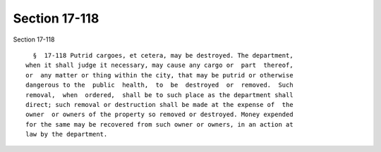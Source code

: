 Section 17-118
==============

Section 17-118 ::    
        
     
        §  17-118 Putrid cargoes, et cetera, may be destroyed. The department,
      when it shall judge it necessary, may cause any cargo or  part  thereof,
      or  any matter or thing within the city, that may be putrid or otherwise
      dangerous to the  public  health,  to  be  destroyed  or  removed.  Such
      removal,  when  ordered,  shall be to such place as the department shall
      direct; such removal or destruction shall be made at the expense of  the
      owner  or owners of the property so removed or destroyed. Money expended
      for the same may be recovered from such owner or owners, in an action at
      law by the department.
    
    
    
    
    
    
    